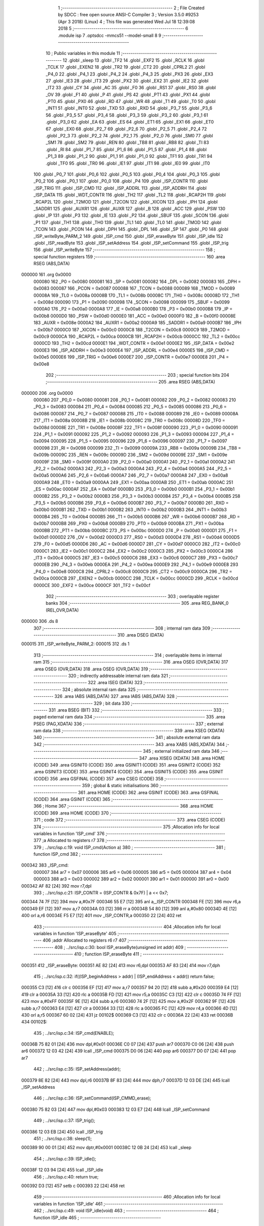                                       1 ;--------------------------------------------------------
                                      2 ; File Created by SDCC : free open source ANSI-C Compiler
                                      3 ; Version 3.5.0 #9253 (Apr  3 2018) (Linux)
                                      4 ; This file was generated Wed Jul 18 12:39:08 2018
                                      5 ;--------------------------------------------------------
                                      6 	.module isp
                                      7 	.optsdcc -mmcs51 --model-small
                                      8 	
                                      9 ;--------------------------------------------------------
                                     10 ; Public variables in this module
                                     11 ;--------------------------------------------------------
                                     12 	.globl _sleep
                                     13 	.globl _TF2
                                     14 	.globl _EXF2
                                     15 	.globl _RCLK
                                     16 	.globl _TCLK
                                     17 	.globl _EXEN2
                                     18 	.globl _TR2
                                     19 	.globl _CT2
                                     20 	.globl _CPRL2
                                     21 	.globl _P4_0
                                     22 	.globl _P4_1
                                     23 	.globl _P4_2
                                     24 	.globl _P4_3
                                     25 	.globl _PX3
                                     26 	.globl _EX3
                                     27 	.globl _IE3
                                     28 	.globl _IT3
                                     29 	.globl _PX2
                                     30 	.globl _EX2
                                     31 	.globl _IE2
                                     32 	.globl _IT2
                                     33 	.globl _CY
                                     34 	.globl _AC
                                     35 	.globl _F0
                                     36 	.globl _RS1
                                     37 	.globl _RS0
                                     38 	.globl _OV
                                     39 	.globl _F1
                                     40 	.globl _P
                                     41 	.globl _PS
                                     42 	.globl _PT1
                                     43 	.globl _PX1
                                     44 	.globl _PT0
                                     45 	.globl _PX0
                                     46 	.globl _RD
                                     47 	.globl _WR
                                     48 	.globl _T1
                                     49 	.globl _T0
                                     50 	.globl _INT1
                                     51 	.globl _INT0
                                     52 	.globl _TXD
                                     53 	.globl _RXD
                                     54 	.globl _P3_7
                                     55 	.globl _P3_6
                                     56 	.globl _P3_5
                                     57 	.globl _P3_4
                                     58 	.globl _P3_3
                                     59 	.globl _P3_2
                                     60 	.globl _P3_1
                                     61 	.globl _P3_0
                                     62 	.globl _EA
                                     63 	.globl _ES
                                     64 	.globl _ET1
                                     65 	.globl _EX1
                                     66 	.globl _ET0
                                     67 	.globl _EX0
                                     68 	.globl _P2_7
                                     69 	.globl _P2_6
                                     70 	.globl _P2_5
                                     71 	.globl _P2_4
                                     72 	.globl _P2_3
                                     73 	.globl _P2_2
                                     74 	.globl _P2_1
                                     75 	.globl _P2_0
                                     76 	.globl _SM0
                                     77 	.globl _SM1
                                     78 	.globl _SM2
                                     79 	.globl _REN
                                     80 	.globl _TB8
                                     81 	.globl _RB8
                                     82 	.globl _TI
                                     83 	.globl _RI
                                     84 	.globl _P1_7
                                     85 	.globl _P1_6
                                     86 	.globl _P1_5
                                     87 	.globl _P1_4
                                     88 	.globl _P1_3
                                     89 	.globl _P1_2
                                     90 	.globl _P1_1
                                     91 	.globl _P1_0
                                     92 	.globl _TF1
                                     93 	.globl _TR1
                                     94 	.globl _TF0
                                     95 	.globl _TR0
                                     96 	.globl _IE1
                                     97 	.globl _IT1
                                     98 	.globl _IE0
                                     99 	.globl _IT0
                                    100 	.globl _P0_7
                                    101 	.globl _P0_6
                                    102 	.globl _P0_5
                                    103 	.globl _P0_4
                                    104 	.globl _P0_3
                                    105 	.globl _P0_2
                                    106 	.globl _P0_1
                                    107 	.globl _P0_0
                                    108 	.globl _P4
                                    109 	.globl _ISP_CONTR
                                    110 	.globl _ISP_TRIG
                                    111 	.globl _ISP_CMD
                                    112 	.globl _ISP_ADDRL
                                    113 	.globl _ISP_ADDRH
                                    114 	.globl _ISP_DATA
                                    115 	.globl _WDT_CONTR
                                    116 	.globl _TH2
                                    117 	.globl _TL2
                                    118 	.globl _RCAP2H
                                    119 	.globl _RCAP2L
                                    120 	.globl _T2MOD
                                    121 	.globl _T2CON
                                    122 	.globl _XICON
                                    123 	.globl _IPH
                                    124 	.globl _SADDR1
                                    125 	.globl _AUXR1
                                    126 	.globl _AUXR
                                    127 	.globl _B
                                    128 	.globl _ACC
                                    129 	.globl _PSW
                                    130 	.globl _IP
                                    131 	.globl _P3
                                    132 	.globl _IE
                                    133 	.globl _P2
                                    134 	.globl _SBUF
                                    135 	.globl _SCON
                                    136 	.globl _P1
                                    137 	.globl _TH1
                                    138 	.globl _TH0
                                    139 	.globl _TL1
                                    140 	.globl _TL0
                                    141 	.globl _TMOD
                                    142 	.globl _TCON
                                    143 	.globl _PCON
                                    144 	.globl _DPH
                                    145 	.globl _DPL
                                    146 	.globl _SP
                                    147 	.globl _P0
                                    148 	.globl _ISP_writeByte_PARM_2
                                    149 	.globl _ISP_cmd
                                    150 	.globl _ISP_eraseByte
                                    151 	.globl _ISP_idle
                                    152 	.globl _ISP_readByte
                                    153 	.globl _ISP_setAddress
                                    154 	.globl _ISP_setCommand
                                    155 	.globl _ISP_trig
                                    156 	.globl _ISP_writeByte
                                    157 ;--------------------------------------------------------
                                    158 ; special function registers
                                    159 ;--------------------------------------------------------
                                    160 	.area RSEG    (ABS,DATA)
      000000                        161 	.org 0x0000
                           000080   162 _P0	=	0x0080
                           000081   163 _SP	=	0x0081
                           000082   164 _DPL	=	0x0082
                           000083   165 _DPH	=	0x0083
                           000087   166 _PCON	=	0x0087
                           000088   167 _TCON	=	0x0088
                           000089   168 _TMOD	=	0x0089
                           00008A   169 _TL0	=	0x008a
                           00008B   170 _TL1	=	0x008b
                           00008C   171 _TH0	=	0x008c
                           00008D   172 _TH1	=	0x008d
                           000090   173 _P1	=	0x0090
                           000098   174 _SCON	=	0x0098
                           000099   175 _SBUF	=	0x0099
                           0000A0   176 _P2	=	0x00a0
                           0000A8   177 _IE	=	0x00a8
                           0000B0   178 _P3	=	0x00b0
                           0000B8   179 _IP	=	0x00b8
                           0000D0   180 _PSW	=	0x00d0
                           0000E0   181 _ACC	=	0x00e0
                           0000F0   182 _B	=	0x00f0
                           00008E   183 _AUXR	=	0x008e
                           0000A2   184 _AUXR1	=	0x00a2
                           0000A9   185 _SADDR1	=	0x00a9
                           0000B7   186 _IPH	=	0x00b7
                           0000C0   187 _XICON	=	0x00c0
                           0000C8   188 _T2CON	=	0x00c8
                           0000C9   189 _T2MOD	=	0x00c9
                           0000CA   190 _RCAP2L	=	0x00ca
                           0000CB   191 _RCAP2H	=	0x00cb
                           0000CC   192 _TL2	=	0x00cc
                           0000CD   193 _TH2	=	0x00cd
                           0000E1   194 _WDT_CONTR	=	0x00e1
                           0000E2   195 _ISP_DATA	=	0x00e2
                           0000E3   196 _ISP_ADDRH	=	0x00e3
                           0000E4   197 _ISP_ADDRL	=	0x00e4
                           0000E5   198 _ISP_CMD	=	0x00e5
                           0000E6   199 _ISP_TRIG	=	0x00e6
                           0000E7   200 _ISP_CONTR	=	0x00e7
                           0000E8   201 _P4	=	0x00e8
                                    202 ;--------------------------------------------------------
                                    203 ; special function bits
                                    204 ;--------------------------------------------------------
                                    205 	.area RSEG    (ABS,DATA)
      000000                        206 	.org 0x0000
                           000080   207 _P0_0	=	0x0080
                           000081   208 _P0_1	=	0x0081
                           000082   209 _P0_2	=	0x0082
                           000083   210 _P0_3	=	0x0083
                           000084   211 _P0_4	=	0x0084
                           000085   212 _P0_5	=	0x0085
                           000086   213 _P0_6	=	0x0086
                           000087   214 _P0_7	=	0x0087
                           000088   215 _IT0	=	0x0088
                           000089   216 _IE0	=	0x0089
                           00008A   217 _IT1	=	0x008a
                           00008B   218 _IE1	=	0x008b
                           00008C   219 _TR0	=	0x008c
                           00008D   220 _TF0	=	0x008d
                           00008E   221 _TR1	=	0x008e
                           00008F   222 _TF1	=	0x008f
                           000090   223 _P1_0	=	0x0090
                           000091   224 _P1_1	=	0x0091
                           000092   225 _P1_2	=	0x0092
                           000093   226 _P1_3	=	0x0093
                           000094   227 _P1_4	=	0x0094
                           000095   228 _P1_5	=	0x0095
                           000096   229 _P1_6	=	0x0096
                           000097   230 _P1_7	=	0x0097
                           000098   231 _RI	=	0x0098
                           000099   232 _TI	=	0x0099
                           00009A   233 _RB8	=	0x009a
                           00009B   234 _TB8	=	0x009b
                           00009C   235 _REN	=	0x009c
                           00009D   236 _SM2	=	0x009d
                           00009E   237 _SM1	=	0x009e
                           00009F   238 _SM0	=	0x009f
                           0000A0   239 _P2_0	=	0x00a0
                           0000A1   240 _P2_1	=	0x00a1
                           0000A2   241 _P2_2	=	0x00a2
                           0000A3   242 _P2_3	=	0x00a3
                           0000A4   243 _P2_4	=	0x00a4
                           0000A5   244 _P2_5	=	0x00a5
                           0000A6   245 _P2_6	=	0x00a6
                           0000A7   246 _P2_7	=	0x00a7
                           0000A8   247 _EX0	=	0x00a8
                           0000A9   248 _ET0	=	0x00a9
                           0000AA   249 _EX1	=	0x00aa
                           0000AB   250 _ET1	=	0x00ab
                           0000AC   251 _ES	=	0x00ac
                           0000AF   252 _EA	=	0x00af
                           0000B0   253 _P3_0	=	0x00b0
                           0000B1   254 _P3_1	=	0x00b1
                           0000B2   255 _P3_2	=	0x00b2
                           0000B3   256 _P3_3	=	0x00b3
                           0000B4   257 _P3_4	=	0x00b4
                           0000B5   258 _P3_5	=	0x00b5
                           0000B6   259 _P3_6	=	0x00b6
                           0000B7   260 _P3_7	=	0x00b7
                           0000B0   261 _RXD	=	0x00b0
                           0000B1   262 _TXD	=	0x00b1
                           0000B2   263 _INT0	=	0x00b2
                           0000B3   264 _INT1	=	0x00b3
                           0000B4   265 _T0	=	0x00b4
                           0000B5   266 _T1	=	0x00b5
                           0000B6   267 _WR	=	0x00b6
                           0000B7   268 _RD	=	0x00b7
                           0000B8   269 _PX0	=	0x00b8
                           0000B9   270 _PT0	=	0x00b9
                           0000BA   271 _PX1	=	0x00ba
                           0000BB   272 _PT1	=	0x00bb
                           0000BC   273 _PS	=	0x00bc
                           0000D0   274 _P	=	0x00d0
                           0000D1   275 _F1	=	0x00d1
                           0000D2   276 _OV	=	0x00d2
                           0000D3   277 _RS0	=	0x00d3
                           0000D4   278 _RS1	=	0x00d4
                           0000D5   279 _F0	=	0x00d5
                           0000D6   280 _AC	=	0x00d6
                           0000D7   281 _CY	=	0x00d7
                           0000C0   282 _IT2	=	0x00c0
                           0000C1   283 _IE2	=	0x00c1
                           0000C2   284 _EX2	=	0x00c2
                           0000C3   285 _PX2	=	0x00c3
                           0000C4   286 _IT3	=	0x00c4
                           0000C5   287 _IE3	=	0x00c5
                           0000C6   288 _EX3	=	0x00c6
                           0000C7   289 _PX3	=	0x00c7
                           0000EB   290 _P4_3	=	0x00eb
                           0000EA   291 _P4_2	=	0x00ea
                           0000E9   292 _P4_1	=	0x00e9
                           0000E8   293 _P4_0	=	0x00e8
                           0000C8   294 _CPRL2	=	0x00c8
                           0000C9   295 _CT2	=	0x00c9
                           0000CA   296 _TR2	=	0x00ca
                           0000CB   297 _EXEN2	=	0x00cb
                           0000CC   298 _TCLK	=	0x00cc
                           0000CD   299 _RCLK	=	0x00cd
                           0000CE   300 _EXF2	=	0x00ce
                           0000CF   301 _TF2	=	0x00cf
                                    302 ;--------------------------------------------------------
                                    303 ; overlayable register banks
                                    304 ;--------------------------------------------------------
                                    305 	.area REG_BANK_0	(REL,OVR,DATA)
      000000                        306 	.ds 8
                                    307 ;--------------------------------------------------------
                                    308 ; internal ram data
                                    309 ;--------------------------------------------------------
                                    310 	.area DSEG    (DATA)
      000015                        311 _ISP_writeByte_PARM_2:
      000015                        312 	.ds 1
                                    313 ;--------------------------------------------------------
                                    314 ; overlayable items in internal ram 
                                    315 ;--------------------------------------------------------
                                    316 	.area	OSEG    (OVR,DATA)
                                    317 	.area	OSEG    (OVR,DATA)
                                    318 	.area	OSEG    (OVR,DATA)
                                    319 ;--------------------------------------------------------
                                    320 ; indirectly addressable internal ram data
                                    321 ;--------------------------------------------------------
                                    322 	.area ISEG    (DATA)
                                    323 ;--------------------------------------------------------
                                    324 ; absolute internal ram data
                                    325 ;--------------------------------------------------------
                                    326 	.area IABS    (ABS,DATA)
                                    327 	.area IABS    (ABS,DATA)
                                    328 ;--------------------------------------------------------
                                    329 ; bit data
                                    330 ;--------------------------------------------------------
                                    331 	.area BSEG    (BIT)
                                    332 ;--------------------------------------------------------
                                    333 ; paged external ram data
                                    334 ;--------------------------------------------------------
                                    335 	.area PSEG    (PAG,XDATA)
                                    336 ;--------------------------------------------------------
                                    337 ; external ram data
                                    338 ;--------------------------------------------------------
                                    339 	.area XSEG    (XDATA)
                                    340 ;--------------------------------------------------------
                                    341 ; absolute external ram data
                                    342 ;--------------------------------------------------------
                                    343 	.area XABS    (ABS,XDATA)
                                    344 ;--------------------------------------------------------
                                    345 ; external initialized ram data
                                    346 ;--------------------------------------------------------
                                    347 	.area XISEG   (XDATA)
                                    348 	.area HOME    (CODE)
                                    349 	.area GSINIT0 (CODE)
                                    350 	.area GSINIT1 (CODE)
                                    351 	.area GSINIT2 (CODE)
                                    352 	.area GSINIT3 (CODE)
                                    353 	.area GSINIT4 (CODE)
                                    354 	.area GSINIT5 (CODE)
                                    355 	.area GSINIT  (CODE)
                                    356 	.area GSFINAL (CODE)
                                    357 	.area CSEG    (CODE)
                                    358 ;--------------------------------------------------------
                                    359 ; global & static initialisations
                                    360 ;--------------------------------------------------------
                                    361 	.area HOME    (CODE)
                                    362 	.area GSINIT  (CODE)
                                    363 	.area GSFINAL (CODE)
                                    364 	.area GSINIT  (CODE)
                                    365 ;--------------------------------------------------------
                                    366 ; Home
                                    367 ;--------------------------------------------------------
                                    368 	.area HOME    (CODE)
                                    369 	.area HOME    (CODE)
                                    370 ;--------------------------------------------------------
                                    371 ; code
                                    372 ;--------------------------------------------------------
                                    373 	.area CSEG    (CODE)
                                    374 ;------------------------------------------------------------
                                    375 ;Allocation info for local variables in function 'ISP_cmd'
                                    376 ;------------------------------------------------------------
                                    377 ;a                         Allocated to registers r7 
                                    378 ;------------------------------------------------------------
                                    379 ;	../src/isp.c:19: void ISP_cmd(Action a)
                                    380 ;	-----------------------------------------
                                    381 ;	 function ISP_cmd
                                    382 ;	-----------------------------------------
      000342                        383 _ISP_cmd:
                           000007   384 	ar7 = 0x07
                           000006   385 	ar6 = 0x06
                           000005   386 	ar5 = 0x05
                           000004   387 	ar4 = 0x04
                           000003   388 	ar3 = 0x03
                           000002   389 	ar2 = 0x02
                           000001   390 	ar1 = 0x01
                           000000   391 	ar0 = 0x00
      000342 AF 82            [24]  392 	mov	r7,dpl
                                    393 ;	../src/isp.c:21: ISP_CONTR = (ISP_CONTR & 0x7F) | a << 0x7;
      000344 74 7F            [12]  394 	mov	a,#0x7F
      000346 55 E7            [12]  395 	anl	a,_ISP_CONTR
      000348 FE               [12]  396 	mov	r6,a
      000349 EF               [12]  397 	mov	a,r7
      00034A 03               [12]  398 	rr	a
      00034B 54 80            [12]  399 	anl	a,#0x80
      00034D 4E               [12]  400 	orl	a,r6
      00034E F5 E7            [12]  401 	mov	_ISP_CONTR,a
      000350 22               [24]  402 	ret
                                    403 ;------------------------------------------------------------
                                    404 ;Allocation info for local variables in function 'ISP_eraseByte'
                                    405 ;------------------------------------------------------------
                                    406 ;addr                      Allocated to registers r6 r7 
                                    407 ;------------------------------------------------------------
                                    408 ;	../src/isp.c:30: bool ISP_eraseByte(unsigned int addr)
                                    409 ;	-----------------------------------------
                                    410 ;	 function ISP_eraseByte
                                    411 ;	-----------------------------------------
      000351                        412 _ISP_eraseByte:
      000351 AE 82            [24]  413 	mov	r6,dpl
      000353 AF 83            [24]  414 	mov	r7,dph
                                    415 ;	../src/isp.c:32: if((ISP_beginAddress > addr) | (ISP_endAddress < addr)) return false;
      000355 C3               [12]  416 	clr	c
      000356 EF               [12]  417 	mov	a,r7
      000357 94 20            [12]  418 	subb	a,#0x20
      000359 E4               [12]  419 	clr	a
      00035A 33               [12]  420 	rlc	a
      00035B FD               [12]  421 	mov	r5,a
      00035C C3               [12]  422 	clr	c
      00035D 74 FF            [12]  423 	mov	a,#0xFF
      00035F 9E               [12]  424 	subb	a,r6
      000360 74 2F            [12]  425 	mov	a,#0x2F
      000362 9F               [12]  426 	subb	a,r7
      000363 E4               [12]  427 	clr	a
      000364 33               [12]  428 	rlc	a
      000365 FC               [12]  429 	mov	r4,a
      000366 4D               [12]  430 	orl	a,r5
      000367 60 02            [24]  431 	jz	00102$
      000369 C3               [12]  432 	clr	c
      00036A 22               [24]  433 	ret
      00036B                        434 00102$:
                                    435 ;	../src/isp.c:34: ISP_cmd(ENABLE);
      00036B 75 82 01         [24]  436 	mov	dpl,#0x01
      00036E C0 07            [24]  437 	push	ar7
      000370 C0 06            [24]  438 	push	ar6
      000372 12 03 42         [24]  439 	lcall	_ISP_cmd
      000375 D0 06            [24]  440 	pop	ar6
      000377 D0 07            [24]  441 	pop	ar7
                                    442 ;	../src/isp.c:35: ISP_setAddress(addr);
      000379 8E 82            [24]  443 	mov	dpl,r6
      00037B 8F 83            [24]  444 	mov	dph,r7
      00037D 12 03 DE         [24]  445 	lcall	_ISP_setAddress
                                    446 ;	../src/isp.c:36: ISP_setCommand(ISP_CMMD_erase);
      000380 75 82 03         [24]  447 	mov	dpl,#0x03
      000383 12 03 E7         [24]  448 	lcall	_ISP_setCommand
                                    449 ;	../src/isp.c:37: ISP_trig();
      000386 12 03 EB         [24]  450 	lcall	_ISP_trig
                                    451 ;	../src/isp.c:38: sleep(1);
      000389 90 00 01         [24]  452 	mov	dptr,#0x0001
      00038C 12 0B 24         [24]  453 	lcall	_sleep
                                    454 ;	../src/isp.c:39: ISP_idle();
      00038F 12 03 94         [24]  455 	lcall	_ISP_idle
                                    456 ;	../src/isp.c:40: return true;
      000392 D3               [12]  457 	setb	c
      000393 22               [24]  458 	ret
                                    459 ;------------------------------------------------------------
                                    460 ;Allocation info for local variables in function 'ISP_idle'
                                    461 ;------------------------------------------------------------
                                    462 ;	../src/isp.c:49: void ISP_idle(void)
                                    463 ;	-----------------------------------------
                                    464 ;	 function ISP_idle
                                    465 ;	-----------------------------------------
      000394                        466 _ISP_idle:
                                    467 ;	../src/isp.c:51: ISP_cmd(DISABLE);
      000394 75 82 00         [24]  468 	mov	dpl,#0x00
      000397 12 03 42         [24]  469 	lcall	_ISP_cmd
                                    470 ;	../src/isp.c:52: ISP_setAddress(0x0000);
      00039A 90 00 00         [24]  471 	mov	dptr,#0x0000
      00039D 12 03 DE         [24]  472 	lcall	_ISP_setAddress
                                    473 ;	../src/isp.c:53: ISP_setCommand(ISP_CMMD_idle);
      0003A0 75 82 00         [24]  474 	mov	dpl,#0x00
      0003A3 12 03 E7         [24]  475 	lcall	_ISP_setCommand
                                    476 ;	../src/isp.c:54: ISP_DATA = 0xFF;
      0003A6 75 E2 FF         [24]  477 	mov	_ISP_DATA,#0xFF
      0003A9 22               [24]  478 	ret
                                    479 ;------------------------------------------------------------
                                    480 ;Allocation info for local variables in function 'ISP_readByte'
                                    481 ;------------------------------------------------------------
                                    482 ;addr                      Allocated to registers r6 r7 
                                    483 ;data__                    Allocated to registers r7 
                                    484 ;------------------------------------------------------------
                                    485 ;	../src/isp.c:63: unsigned char ISP_readByte(unsigned int addr)
                                    486 ;	-----------------------------------------
                                    487 ;	 function ISP_readByte
                                    488 ;	-----------------------------------------
      0003AA                        489 _ISP_readByte:
      0003AA AE 82            [24]  490 	mov	r6,dpl
      0003AC AF 83            [24]  491 	mov	r7,dph
                                    492 ;	../src/isp.c:67: ISP_cmd(ENABLE);
      0003AE 75 82 01         [24]  493 	mov	dpl,#0x01
      0003B1 C0 07            [24]  494 	push	ar7
      0003B3 C0 06            [24]  495 	push	ar6
      0003B5 12 03 42         [24]  496 	lcall	_ISP_cmd
      0003B8 D0 06            [24]  497 	pop	ar6
      0003BA D0 07            [24]  498 	pop	ar7
                                    499 ;	../src/isp.c:68: ISP_setAddress(addr);
      0003BC 8E 82            [24]  500 	mov	dpl,r6
      0003BE 8F 83            [24]  501 	mov	dph,r7
      0003C0 12 03 DE         [24]  502 	lcall	_ISP_setAddress
                                    503 ;	../src/isp.c:69: ISP_setCommand(ISP_CMMD_read);
      0003C3 75 82 01         [24]  504 	mov	dpl,#0x01
      0003C6 12 03 E7         [24]  505 	lcall	_ISP_setCommand
                                    506 ;	../src/isp.c:70: ISP_trig();
      0003C9 12 03 EB         [24]  507 	lcall	_ISP_trig
                                    508 ;	../src/isp.c:71: sleep(1);
      0003CC 90 00 01         [24]  509 	mov	dptr,#0x0001
      0003CF 12 0B 24         [24]  510 	lcall	_sleep
                                    511 ;	../src/isp.c:72: data__ = ISP_DATA;
      0003D2 AF E2            [24]  512 	mov	r7,_ISP_DATA
                                    513 ;	../src/isp.c:73: ISP_idle();
      0003D4 C0 07            [24]  514 	push	ar7
      0003D6 12 03 94         [24]  515 	lcall	_ISP_idle
      0003D9 D0 07            [24]  516 	pop	ar7
                                    517 ;	../src/isp.c:75: return data__;
      0003DB 8F 82            [24]  518 	mov	dpl,r7
      0003DD 22               [24]  519 	ret
                                    520 ;------------------------------------------------------------
                                    521 ;Allocation info for local variables in function 'ISP_setAddress'
                                    522 ;------------------------------------------------------------
                                    523 ;addr                      Allocated to registers r6 r7 
                                    524 ;------------------------------------------------------------
                                    525 ;	../src/isp.c:84: void ISP_setAddress(unsigned int addr)
                                    526 ;	-----------------------------------------
                                    527 ;	 function ISP_setAddress
                                    528 ;	-----------------------------------------
      0003DE                        529 _ISP_setAddress:
      0003DE AE 82            [24]  530 	mov	r6,dpl
      0003E0 AF 83            [24]  531 	mov	r7,dph
                                    532 ;	../src/isp.c:86: ISP_ADDRL = addr;
      0003E2 8E E4            [24]  533 	mov	_ISP_ADDRL,r6
                                    534 ;	../src/isp.c:87: ISP_ADDRH = addr >> 0x8;
      0003E4 8F E3            [24]  535 	mov	_ISP_ADDRH,r7
      0003E6 22               [24]  536 	ret
                                    537 ;------------------------------------------------------------
                                    538 ;Allocation info for local variables in function 'ISP_setCommand'
                                    539 ;------------------------------------------------------------
                                    540 ;cmd                       Allocated to registers 
                                    541 ;------------------------------------------------------------
                                    542 ;	../src/isp.c:96: void ISP_setCommand(ISP_CMMD cmd)
                                    543 ;	-----------------------------------------
                                    544 ;	 function ISP_setCommand
                                    545 ;	-----------------------------------------
      0003E7                        546 _ISP_setCommand:
      0003E7 85 82 E5         [24]  547 	mov	_ISP_CMD,dpl
                                    548 ;	../src/isp.c:98: ISP_CMD = cmd;
      0003EA 22               [24]  549 	ret
                                    550 ;------------------------------------------------------------
                                    551 ;Allocation info for local variables in function 'ISP_trig'
                                    552 ;------------------------------------------------------------
                                    553 ;	../src/isp.c:107: void ISP_trig(void)
                                    554 ;	-----------------------------------------
                                    555 ;	 function ISP_trig
                                    556 ;	-----------------------------------------
      0003EB                        557 _ISP_trig:
                                    558 ;	../src/isp.c:109: ISP_TRIG = 0x46;
      0003EB 75 E6 46         [24]  559 	mov	_ISP_TRIG,#0x46
                                    560 ;	../src/isp.c:110: ISP_TRIG = 0xB9;
      0003EE 75 E6 B9         [24]  561 	mov	_ISP_TRIG,#0xB9
      0003F1 22               [24]  562 	ret
                                    563 ;------------------------------------------------------------
                                    564 ;Allocation info for local variables in function 'ISP_writeByte'
                                    565 ;------------------------------------------------------------
                                    566 ;byte                      Allocated with name '_ISP_writeByte_PARM_2'
                                    567 ;addr                      Allocated to registers r6 r7 
                                    568 ;------------------------------------------------------------
                                    569 ;	../src/isp.c:119: void ISP_writeByte(unsigned int addr,unsigned char byte)
                                    570 ;	-----------------------------------------
                                    571 ;	 function ISP_writeByte
                                    572 ;	-----------------------------------------
      0003F2                        573 _ISP_writeByte:
      0003F2 AE 82            [24]  574 	mov	r6,dpl
      0003F4 AF 83            [24]  575 	mov	r7,dph
                                    576 ;	../src/isp.c:121: if((ISP_beginAddress > addr) | (ISP_endAddress < addr)) return;
      0003F6 C3               [12]  577 	clr	c
      0003F7 EF               [12]  578 	mov	a,r7
      0003F8 94 20            [12]  579 	subb	a,#0x20
      0003FA E4               [12]  580 	clr	a
      0003FB 33               [12]  581 	rlc	a
      0003FC FD               [12]  582 	mov	r5,a
      0003FD C3               [12]  583 	clr	c
      0003FE 74 FF            [12]  584 	mov	a,#0xFF
      000400 9E               [12]  585 	subb	a,r6
      000401 74 2F            [12]  586 	mov	a,#0x2F
      000403 9F               [12]  587 	subb	a,r7
      000404 E4               [12]  588 	clr	a
      000405 33               [12]  589 	rlc	a
      000406 FC               [12]  590 	mov	r4,a
      000407 4D               [12]  591 	orl	a,r5
      000408 60 01            [24]  592 	jz	00102$
      00040A 22               [24]  593 	ret
      00040B                        594 00102$:
                                    595 ;	../src/isp.c:123: ISP_cmd(ENABLE);
      00040B 75 82 01         [24]  596 	mov	dpl,#0x01
      00040E C0 07            [24]  597 	push	ar7
      000410 C0 06            [24]  598 	push	ar6
      000412 12 03 42         [24]  599 	lcall	_ISP_cmd
      000415 D0 06            [24]  600 	pop	ar6
      000417 D0 07            [24]  601 	pop	ar7
                                    602 ;	../src/isp.c:124: ISP_setAddress(addr);
      000419 8E 82            [24]  603 	mov	dpl,r6
      00041B 8F 83            [24]  604 	mov	dph,r7
      00041D 12 03 DE         [24]  605 	lcall	_ISP_setAddress
                                    606 ;	../src/isp.c:125: ISP_setCommand(ISP_CMMD_write);
      000420 75 82 02         [24]  607 	mov	dpl,#0x02
      000423 12 03 E7         [24]  608 	lcall	_ISP_setCommand
                                    609 ;	../src/isp.c:126: ISP_DATA = byte;
      000426 85 15 E2         [24]  610 	mov	_ISP_DATA,_ISP_writeByte_PARM_2
                                    611 ;	../src/isp.c:127: ISP_trig();
      000429 12 03 EB         [24]  612 	lcall	_ISP_trig
                                    613 ;	../src/isp.c:128: sleep(1);
      00042C 90 00 01         [24]  614 	mov	dptr,#0x0001
      00042F 12 0B 24         [24]  615 	lcall	_sleep
                                    616 ;	../src/isp.c:129: ISP_idle();
      000432 02 03 94         [24]  617 	ljmp	_ISP_idle
                                    618 	.area CSEG    (CODE)
                                    619 	.area CONST   (CODE)
                                    620 	.area XINIT   (CODE)
                                    621 	.area CABS    (ABS,CODE)

